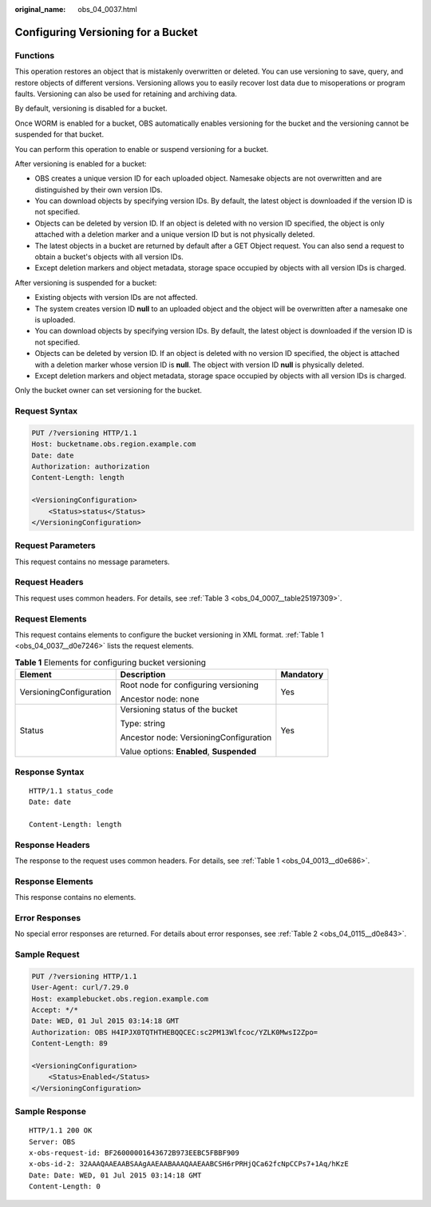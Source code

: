 :original_name: obs_04_0037.html

.. _obs_04_0037:

Configuring Versioning for a Bucket
===================================

Functions
---------

This operation restores an object that is mistakenly overwritten or deleted. You can use versioning to save, query, and restore objects of different versions. Versioning allows you to easily recover lost data due to misoperations or program faults. Versioning can also be used for retaining and archiving data.

By default, versioning is disabled for a bucket.

Once WORM is enabled for a bucket, OBS automatically enables versioning for the bucket and the versioning cannot be suspended for that bucket.

You can perform this operation to enable or suspend versioning for a bucket.

After versioning is enabled for a bucket:

-  OBS creates a unique version ID for each uploaded object. Namesake objects are not overwritten and are distinguished by their own version IDs.
-  You can download objects by specifying version IDs. By default, the latest object is downloaded if the version ID is not specified.
-  Objects can be deleted by version ID. If an object is deleted with no version ID specified, the object is only attached with a deletion marker and a unique version ID but is not physically deleted.
-  The latest objects in a bucket are returned by default after a GET Object request. You can also send a request to obtain a bucket's objects with all version IDs.
-  Except deletion markers and object metadata, storage space occupied by objects with all version IDs is charged.

After versioning is suspended for a bucket:

-  Existing objects with version IDs are not affected.
-  The system creates version ID **null** to an uploaded object and the object will be overwritten after a namesake one is uploaded.
-  You can download objects by specifying version IDs. By default, the latest object is downloaded if the version ID is not specified.
-  Objects can be deleted by version ID. If an object is deleted with no version ID specified, the object is attached with a deletion marker whose version ID is **null**. The object with version ID **null** is physically deleted.
-  Except deletion markers and object metadata, storage space occupied by objects with all version IDs is charged.

Only the bucket owner can set versioning for the bucket.

Request Syntax
--------------

.. code-block:: text

   PUT /?versioning HTTP/1.1
   Host: bucketname.obs.region.example.com
   Date: date
   Authorization: authorization
   Content-Length: length

   <VersioningConfiguration>
       <Status>status</Status>
   </VersioningConfiguration>

Request Parameters
------------------

This request contains no message parameters.

Request Headers
---------------

This request uses common headers. For details, see :ref:`Table 3 <obs_04_0007__table25197309>`.

Request Elements
----------------

This request contains elements to configure the bucket versioning in XML format. :ref:`Table 1 <obs_04_0037__d0e7246>` lists the request elements.

.. _obs_04_0037__d0e7246:

.. table:: **Table 1** Elements for configuring bucket versioning

   +-------------------------+-------------------------------------------+-----------------------+
   | Element                 | Description                               | Mandatory             |
   +=========================+===========================================+=======================+
   | VersioningConfiguration | Root node for configuring versioning      | Yes                   |
   |                         |                                           |                       |
   |                         | Ancestor node: none                       |                       |
   +-------------------------+-------------------------------------------+-----------------------+
   | Status                  | Versioning status of the bucket           | Yes                   |
   |                         |                                           |                       |
   |                         | Type: string                              |                       |
   |                         |                                           |                       |
   |                         | Ancestor node: VersioningConfiguration    |                       |
   |                         |                                           |                       |
   |                         | Value options: **Enabled**, **Suspended** |                       |
   +-------------------------+-------------------------------------------+-----------------------+

Response Syntax
---------------

::

   HTTP/1.1 status_code
   Date: date

   Content-Length: length

Response Headers
----------------

The response to the request uses common headers. For details, see :ref:`Table 1 <obs_04_0013__d0e686>`.

Response Elements
-----------------

This response contains no elements.

Error Responses
---------------

No special error responses are returned. For details about error responses, see :ref:`Table 2 <obs_04_0115__d0e843>`.

Sample Request
--------------

.. code-block:: text

   PUT /?versioning HTTP/1.1
   User-Agent: curl/7.29.0
   Host: examplebucket.obs.region.example.com
   Accept: */*
   Date: WED, 01 Jul 2015 03:14:18 GMT
   Authorization: OBS H4IPJX0TQTHTHEBQQCEC:sc2PM13Wlfcoc/YZLK0MwsI2Zpo=
   Content-Length: 89

   <VersioningConfiguration>
       <Status>Enabled</Status>
   </VersioningConfiguration>

Sample Response
---------------

::

   HTTP/1.1 200 OK
   Server: OBS
   x-obs-request-id: BF26000001643672B973EEBC5FBBF909
   x-obs-id-2: 32AAAQAAEAABSAAgAAEAABAAAQAAEAABCSH6rPRHjQCa62fcNpCCPs7+1Aq/hKzE
   Date: Date: WED, 01 Jul 2015 03:14:18 GMT
   Content-Length: 0
